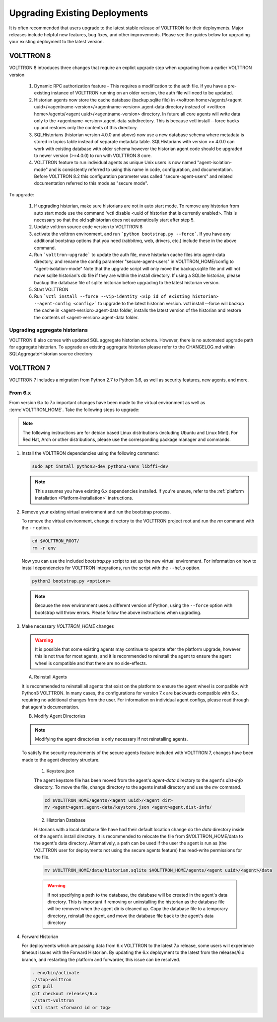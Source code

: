 .. _Upgrading-Versions:

==============================
Upgrading Existing Deployments
==============================

It is often recommended that users upgrade to the latest stable release of VOLTTRON for their deployments.  Major
releases include helpful new features, bug fixes, and other improvements.  Please see the guides below for upgrading
your existing deployment to the latest version.

VOLTTRON 8
==========

VOLTTRON 8 introduces three changes that require an explict upgrade step when upgrading from a earlier VOLTTRON version

    1. Dynamic RPC authorization feature - This requires a modification to the auth file. If you have a pre-existing
       instance of VOLTTRON running on an older version, the auth file will need to be updated.
    2. Historian agents now store the cache database (backup.sqlite file) in
       <volttron home>/agents/<agent uuid>/<agentname-version>/<agentname-version>.agent-data directory instead of
       <volttron home>/agents/<agent uuid>/<agentname-version> directory. In future all core agents will write data only
       to the <agentname-version>.agent-data subdirectory. This is because vctl install --force backs up and restores
       only the contents of this directory.
    3. SQLHistorians (historian version 4.0.0 and above) now use a new database schema where metadata is stored in
       topics table instead of separate metadata table. SQLHistorians with version >= 4.0.0 can work with existing
       database with older schema however the historian agent code should be upgraded to newer version (>=4.0.0) to run
       with VOLTTRON 8 core.
    4. VOLTTRON feature to run individual agents as unique Unix users is now named "agent-isolation-mode" and is
       consistently referred to using this name in code, configuration, and documentation. Before VOLTTRON 8.2 this
       configuration parameter was called "secure-agent-users" and related documentation referred to this mode as
       "secure mode".


To upgrade:

    1. If upgrading historian, make sure historians are not in auto start mode. To remove any historian from auto start
       mode use the command 'vctl disable <uuid of historian that is currently enabled>. This is necessary so that the old
       sqlhistorian does not automatically start after step 5.
    2. Update volttron source code version to VOLTTRON 8
    3. activate the volttron environment, and run ```python bootstrap.py --force```. If you have
       any additional bootstrap options that you need (rabbitmq, web, drivers, etc.) include these in the above command.
    4. Run ```volttron-upgrade``` to update the auth file, move historian cache files into agent-data directory, and
       rename the config parameter "secure-agent-users" in VOLTTRON_HOME/config to "agent-isolation-mode"
       Note that the upgrade script will only move the backup.sqlite file and will not move sqlite historian's db file
       if they are within the install directory. If using a SQLite historian, please backup the database file of
       sqlite historian before upgrading to the latest historian version.
    5. Start VOLTTRON
    6. Run ```vctl install --force --vip-identity <vip id of existing historian> --agent-config <config>``` to upgrade
       to the  latest historian version. vctl install --force will backup the cache in <agent-version>.agent-data
       folder, installs the latest version of the historian and restore the contents of
       <agent-version>.agent-data folder.

Upgrading aggregate historians
------------------------------

VOLTTRON 8 also comes with updated SQL aggregate historian schema. However, there is no automated upgrade path for
aggregate historian. To upgrade an existing aggregate historian please refer to the CHANGELOG.md within
SQLAggregateHistorian source directory

VOLTTRON 7
==========

VOLTTRON 7 includes a migration from Python 2.7 to Python 3.6, as well as security features, new agents, and more.

From 6.x
--------

From version 6.x to 7.x important changes have been made to the virtual environment as well as :term:`VOLTTRON_HOME`.
Take the following steps to upgrade:

.. note::

    The following instructions are for debian based Linux distributions (including Ubuntu and Linux Mint).  For Red Hat,
    Arch or other distributions, please use the corresponding package manager and commands.

#.  Install the VOLTTRON dependencies using the following command:

    .. code-block:: bash

        sudo apt install python3-dev python3-venv libffi-dev

    .. note::

        This assumes you have existing 6.x dependencies installed.  If you're unsure, refer to the
        :ref:`platform installation <Platform-Installation>` instructions.

#.  Remove your existing virtual environment and run the bootstrap process.

    To remove the virtual environment, change directory to the VOLTTRON project root and run the `rm` command with the
    ``-r`` option.

    .. code-block:: bash

        cd $VOLTTRON_ROOT/
        rm -r env

    Now you can use the included `bootstrap.py` script to set up the new virtual environment.  For information on how
    to install dependencies for VOLTTRON integrations, run the script with the ``--help`` option.

    .. code-block:: bash

        python3 bootstrap.py <options>

    .. note::

        Because the new environment uses a different version of Python, using the ``--force`` option with bootstrap will
        throw errors.  Please follow the above instructions when upgrading.

#.  Make necessary `VOLTTRON_HOME` changes


    .. warning::

        It is possible that some existing agents may continue to operate after the platform upgrade, however this is not
        true for most agents, and it is recommended to reinstall the agent to ensure the agent wheel is compatible and
        that there are no side-effects.

    A.  Reinstall Agents

    It is recommended to reinstall all agents that exist on the platform to ensure the agent wheel is compatible with
    Python3 VOLTTRON.  In many cases, the configurations for version 7.x are backwards compatible with 6.x, requiring no
    additional changes from the user.  For information on individual agent configs, please read through that agent's
    documentation.

    B.  Modify Agent Directories

    .. note::

        Modifying the agent directories is only necessary if not reinstalling agents.

    To satisfy the security requirements of the secure agents feature included with VOLTTRON 7, changes have been made
    to the agent directory structure.

        1. Keystore.json

        The agent keystore file has been moved from the agent's `agent-data` directory to the agent's `dist-info`
        directory.  To move the file, change directory to the agents install directory and use the `mv` command.

        .. code-block:: bash

            cd $VOLTTRON_HOME/agents/<agent uuid>/<agent dir>
            mv <agent>agent.agent-data/keystore.json <agent>agent.dist-info/

        2. Historian Database

        Historians with a local database file have had their default location change do the `data` directory inside of
        the agent's install directory.  It is recommended to relocate the file from $VOLTTRON_HOME/data to the agent's
        data directory.  Alternatively, a path can be used if the user the agent is run as (the VOLTTRON user for
        deployments not using the secure agents feature) has read-write permissions for the file.

        .. code-block:: bash

            mv $VOLTTRON_HOME/data/historian.sqlite $VOLTTRON_HOME/agents/<agent uuid>/<agent>/data

        .. warning::

            If not specifying a path to the database, the database will be created in the agent's data directory.  This
            is important if removing or uninstalling the historian as the database file will be removed when the agent
            dir is cleaned up.  Copy the database file to a temporary directory, reinstall the agent, and move the
            database file back to the agent's data directory

#.  Forward Historian

    For deployments which are passing data from 6.x VOLTTRON to the latest 7.x release, some users will experience
    timeout issues with the Forward Historian.  By updating the 6.x deployment to the latest from the releases/6.x
    branch, and restarting the platform and forwarder, this issue can be resolved.

    .. code-block:: bash

        . env/bin/activate
        ./stop-volttron
        git pull
        git checkout releases/6.x
        ./start-volttron
        vctl start <forward id or tag>
